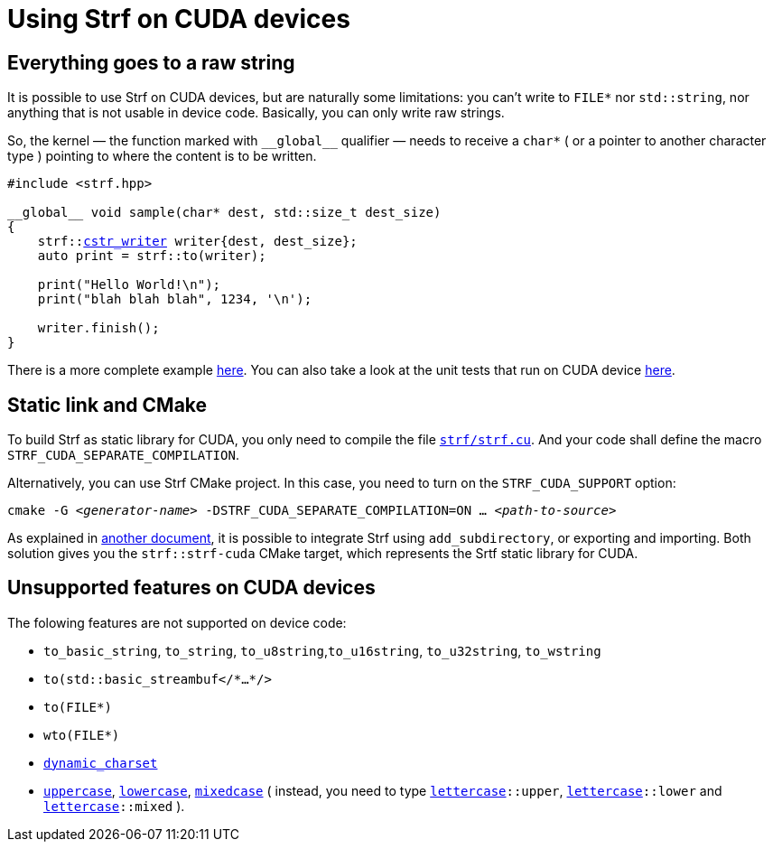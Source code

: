 ////
Copyright (C) (See commit logs on github.com/robhz786/strf)
Distributed under the Boost Software License, Version 1.0.
(See accompanying file LICENSE_1_0.txt or copy at
http://www.boost.org/LICENSE_1_0.txt)
////

:cstr_writer: <<destination_hpp#basic_cstr_writer,cstr_writer>>
:basic_cstr_writer: <<destination_hpp#basic_cstr_writer,basic_cstr_writer>>

:strf-revision: develop
:strf-src-root: https://github.com/robhz786/strf/blob/{strf-revision}

= Using Strf on CUDA devices
:source-highlighter: prettify
:icons: font

== Everything goes to a raw string

It is possible to use Strf on CUDA devices,
but are naturally some limitations:
you can't write to `FILE*` nor `std::string`,
nor anything that is not usable in device code.
Basically, you can only write raw strings.

So, the kernel &#x2014; the function marked with `&#95;&#95;global&#95;&#95;`
qualifier &#x2014; needs to receive a `char*` ( or a pointer to another character type )
pointing to where the content is to be written.

[source,cpp,subs=normal]
----
#include <strf.hpp>

&#95;&#95;global&#95;&#95; void sample(char* dest, std::size_t dest_size)
{
    strf::{cstr_writer} writer{dest, dest_size};
    auto print = strf::to(writer);

    print("Hello World!\n");
    print("blah blah blah", 1234, '\n');

    writer.finish();
}
----

There is a more complete example {strf-src-root}/examples/cuda.cu[here].
You can also take a look at the unit tests that run on CUDA device
{strf-src-root}/test/main_cuda.cu[here].

== Static link and CMake

To build Strf as static library for CUDA, you only need to compile the file
`{strf-src-root}/src/strf.cu[strf/strf.cu]`. And your code 
shall define the macro `STRF_CUDA_SEPARATE_COMPILATION`.

Alternatively, you can use Strf CMake project. In this case, you need
to turn on the `STRF_CUDA_SUPPORT` option:
[source,bash,subs=normal]
----
cmake -G __<generator-name>__ -DSTRF_CUDA_SEPARATE_COMPILATION=ON ... __<path-to-source>__
----

As explained in <<install#,another document>>, it is possible to
integrate Strf using `add_subdirectory`, or
exporting and importing. Both solution gives you the
`strf::strf-cuda` CMake target, which represents the Srtf static
library for CUDA.

== Unsupported features on CUDA devices

The folowing features are not supported on device code:

* `to_basic_string`, `to_string`, `to_u8string`,`to_u16string`,
  `to_u32string`, `to_wstring`
* `to(std::basic_streambuf</{asterisk}...{asterisk}/>`
* `to(FILE{asterisk})`
* `wto(FILE{asterisk})`
* `<<strf_hpp#dynamic_charset,dynamic_charset>>`
* `<<quick_reference#lettercase,uppercase>>`, `<<quick_reference#lettercase,lowercase>>`,
  `<<quick_reference#lettercase,mixedcase>>` ( instead, you need to type
   `<<quick_reference#lettercase,lettercase>>::upper`,
   `<<quick_reference#lettercase,lettercase>>::lower` and
   `<<quick_reference#lettercase,lettercase>>::mixed` ).

////
== Dealing with limited stack memory

Strf tends to use a fairly amount of stack memory, which is particularly
limited on device code. So

Avoid passing too many arguments in `strf::to(dest)(/{asterisk}arguments...{asterisk}/)`
because that may require too much stack memory, which tends to be particularly
limited on device code.

Instead, increase the number of calls to of arguments. For example, intead of:

[source,cpp]
----
strf::to(dest)( arg1, arg2, arg3, arg4, arg5
              , arg6, arg7, arg8, arg9, arg10
              , arg11, arg12, arg13, arg14, arg15
              , arg16, arg17, arg18, arg19, arg20
              , arg21, arg22, arg23, arg24, arg25 );
----

do:
[source,cpp]
----
strf::to(dest)(arg1, arg2, arg3, arg4, arg5);
strf::to(dest)(arg6, arg7, arg8, arg9, arg10);
strf::to(dest)(arg11, arg12, arg13, arg14, arg15);
strf::to(dest)(arg16, arg17, arg18, arg19, arg20);
strf::to(dest)(arg21, arg22, arg23, arg24, arg25);
----

, or:

[source,cpp]
----
auto print = strf::to(dest);

print(arg1, arg2, arg3, arg4, arg5);
print(arg6, arg7, arg8, arg9, arg10);
print(arg11, arg12, arg13, arg14, arg15);
print(arg16, arg17, arg18, arg19, arg20);
print(arg21, arg22, arg23, arg24, arg25);

----
////
